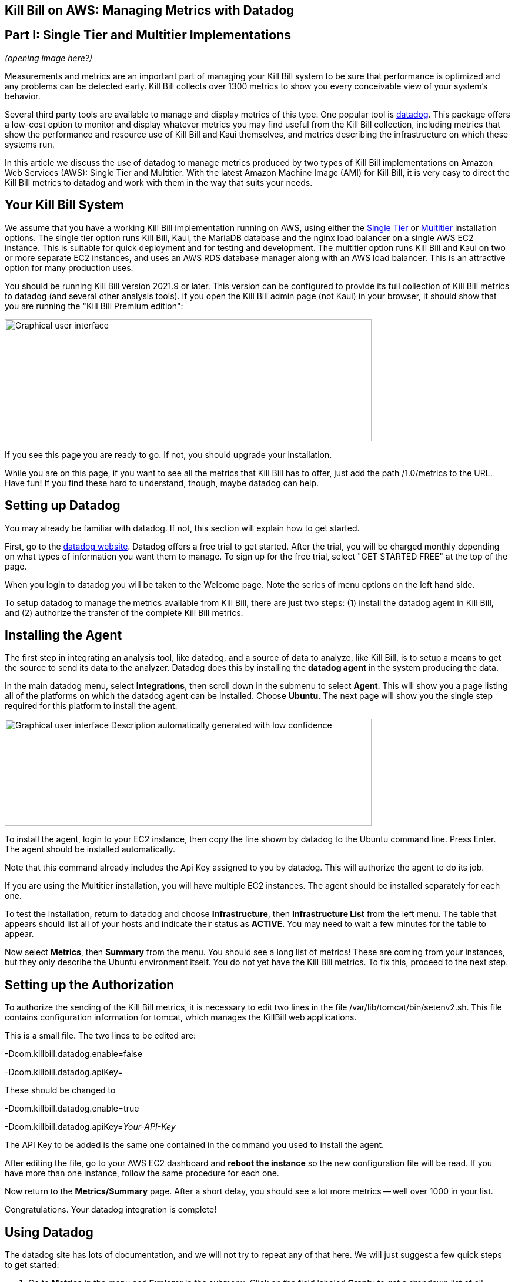 == Kill Bill on AWS: Managing Metrics with Datadog

== Part I: Single Tier and Multitier Implementations

_(opening image here?)_

Measurements and metrics are an important part of managing your Kill
Bill system to be sure that performance is optimized and any problems
can be detected early. Kill Bill collects over 1300 metrics to show you
every conceivable view of your system's behavior.

Several third party tools are available to manage and display metrics of
this type. One popular tool is https://www.datadoghq.com/[datadog]. This
package offers a low-cost option to monitor and display whatever metrics
you may find useful from the Kill Bill collection, including metrics
that show the performance and resource use of Kill Bill and Kaui
themselves, and metrics describing the infrastructure on which these
systems run.

In this article we discuss the use of datadog to manage metrics produced
by two types of Kill Bill implementations on Amazon Web Services (AWS):
Single Tier and Multitier. With the latest Amazon Machine Image (AMI)
for Kill Bill, it is very easy to direct the Kill Bill metrics to
datadog and work with them in the way that suits your needs.

== Your Kill Bill System

We assume that you have a working Kill Bill implementation running on
AWS, using either the
https://docs.killbill.io/latest/aws-singletier.html[Single Tier] or
https://docs.killbill.io/latest/aws-multitier.html[Multitier]
installation options. The single tier option runs Kill Bill, Kaui, the
MariaDB database and the nginx load balancer on a single AWS EC2
instance. This is suitable for quick deployment and for testing and
development. The multitier option runs Kill Bill and Kaui on two or more
separate EC2 instances, and uses an AWS RDS database manager along with
an AWS load balancer. This is an attractive option for many production
uses.

You should be running Kill Bill version 2021.9 or later. This version
can be configured to provide its full collection of Kill Bill metrics to
datadog (and several other analysis tools). If you open the Kill Bill
admin page (not Kaui) in your browser, it should show that you are
running the "Kill Bill Premium edition":

image:media/image1.png[Graphical user interface, application, chat or
text message, website Description automatically
generated,width=624,height=208]

If you see this page you are ready to go. If not, you should upgrade
your installation.

While you are on this page, if you want to see all the metrics that Kill
Bill has to offer, just add the path /1.0/metrics to the URL. Have fun!
If you find these hard to understand, though, maybe datadog can help.

== Setting up Datadog

You may already be familiar with datadog. If not, this section will
explain how to get started.

First, go to the https://www.datadoghq.com/[datadog website]. Datadog
offers a free trial to get started. After the trial, you will be charged
monthly depending on what types of information you want them to manage.
To sign up for the free trial, select "GET STARTED FREE" at the top of
the page.

When you login to datadog you will be taken to the Welcome page. Note
the series of menu options on the left hand side.

To setup datadog to manage the metrics available from Kill Bill, there
are just two steps: (1) install the datadog agent in Kill Bill, and (2)
authorize the transfer of the complete Kill Bill metrics.

== Installing the Agent

The first step in integrating an analysis tool, like datadog, and a
source of data to analyze, like Kill Bill, is to setup a means to get
the source to send its data to the analyzer. Datadog does this by
installing the *datadog agent* in the system producing the data.

In the main datadog menu, select *Integrations*, then scroll down in the
submenu to select *Agent*. This will show you a page listing all of the
platforms on which the datadog agent can be installed. Choose *Ubuntu*.
The next page will show you the single step required for this platform
to install the agent:

image:media/image2.png[Graphical user interface Description
automatically generated with low confidence,width=624,height=182]

To install the agent, login to your EC2 instance, then copy the line
shown by datadog to the Ubuntu command line. Press Enter. The agent
should be installed automatically.

Note that this command already includes the Api Key assigned to you by
datadog. This will authorize the agent to do its job.

If you are using the Multitier installation, you will have multiple EC2
instances. The agent should be installed separately for each one.

To test the installation, return to datadog and choose *Infrastructure*,
then *Infrastructure List* from the left menu. The table that appears
should list all of your hosts and indicate their status as *ACTIVE*. You
may need to wait a few minutes for the table to appear.

Now select *Metrics*, then *Summary* from the menu. You should see a
long list of metrics! These are coming from your instances, but they
only describe the Ubuntu environment itself. You do not yet have the
Kill Bill metrics. To fix this, proceed to the next step.

== Setting up the Authorization

To authorize the sending of the Kill Bill metrics, it is necessary to
edit two lines in the file /var/lib/tomcat/bin/setenv2.sh. This file
contains configuration information for tomcat, which manages the
KillBill web applications.

This is a small file. The two lines to be edited are:

-Dcom.killbill.datadog.enable=false

-Dcom.killbill.datadog.apiKey=

These should be changed to

-Dcom.killbill.datadog.enable=true

-Dcom.killbill.datadog.apiKey=__Your-API-Key__

The API Key to be added is the same one contained in the command you
used to install the agent.

After editing the file, go to your AWS EC2 dashboard and *reboot the
instance* so the new configuration file will be read. If you have more
than one instance, follow the same procedure for each one.

Now return to the *Metrics/Summary* page. After a short delay, you
should see a lot more metrics -- well over 1000 in your list.

Congratulations. Your datadog integration is complete!

== Using Datadog

The datadog site has lots of documentation, and we will not try to
repeat any of that here. We will just suggest a few quick steps to get
started:

[arabic]
. Go to *Metrics* in the menu and *Explorer* in the submenu. Click on
the field labeled *Graph:* to get a dropdown list of all available
metrics.
. Select some metrics to see the graph they produce. Identify the ones
you would like to see together in a dashboard.
. Gather the names of the metrics you want in the *Graph:* field
together.
. Under *Export these graphs to:* select *New Dashboard*. Give your
dashboard a name.

Your dashboard will appear in the *Dashboard List* under the
*Dashboards* menu item. You can create and modify multiple dashboards.
You can also adjust the graphs in many ways, and do lots of other things
like setting alarms. Have fun and good luck!
